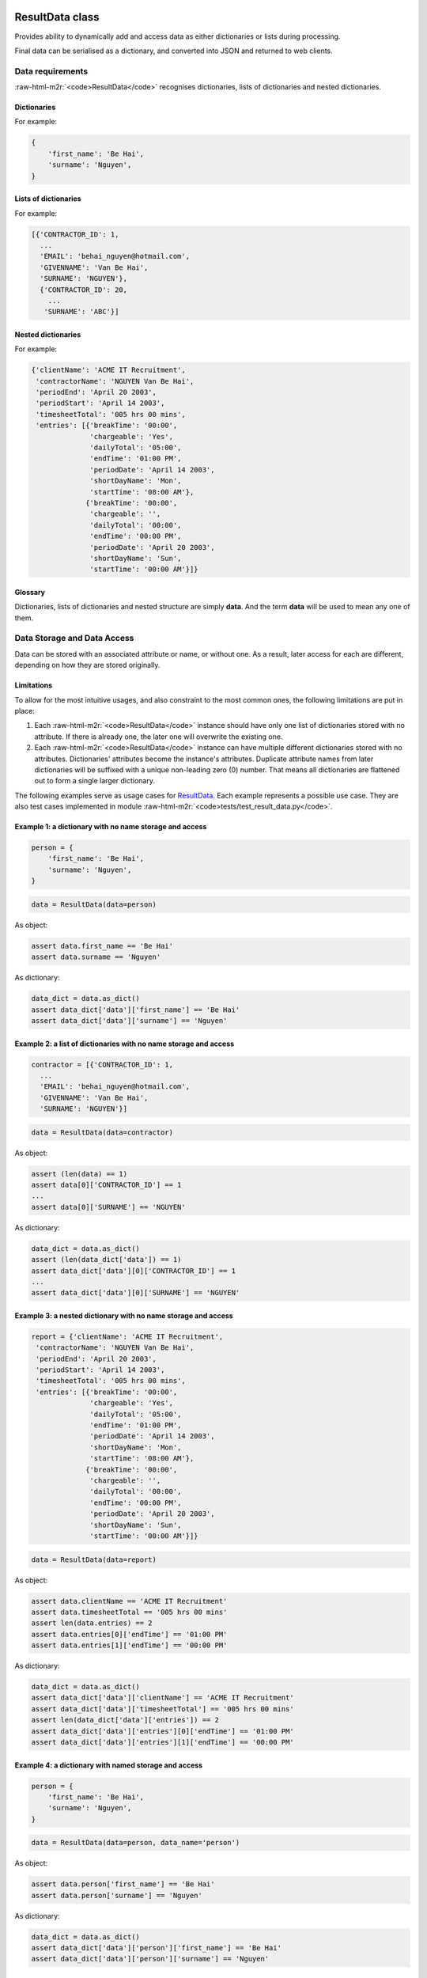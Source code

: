 .. role:: raw-html-m2r(raw)
   :format: html



.. raw:: html

   <!--
   20/12/2022.
   # Status: Open
   -->



ResultData class
================

Provides ability to dynamically add and access data as either dictionaries or lists during 
processing.

Final data can be serialised as a dictionary, and converted into JSON and returned to web
clients.

Data requirements
-----------------

:raw-html-m2r:`<code>ResultData</code>` recognises dictionaries, lists of dictionaries and nested dictionaries.

Dictionaries
^^^^^^^^^^^^

For example:

.. code-block:: python

   {
       'first_name': 'Be Hai',
       'surname': 'Nguyen',
   }

Lists of dictionaries
^^^^^^^^^^^^^^^^^^^^^

For example:

.. code-block:: python

   [{'CONTRACTOR_ID': 1,
     ...
     'EMAIL': 'behai_nguyen@hotmail.com',
     'GIVENNAME': 'Van Be Hai',
     'SURNAME': 'NGUYEN'},
     {'CONTRACTOR_ID': 20,
       ...
      'SURNAME': 'ABC'}]

Nested dictionaries
^^^^^^^^^^^^^^^^^^^

For example:

.. code-block:: python

   {'clientName': 'ACME IT Recruitment',
    'contractorName': 'NGUYEN Van Be Hai',
    'periodEnd': 'April 20 2003',
    'periodStart': 'April 14 2003',
    'timesheetTotal': '005 hrs 00 mins',
    'entries': [{'breakTime': '00:00',
                 'chargeable': 'Yes',
                 'dailyTotal': '05:00',
                 'endTime': '01:00 PM',
                 'periodDate': 'April 14 2003',
                 'shortDayName': 'Mon',
                 'startTime': '08:00 AM'},
                {'breakTime': '00:00',
                 'chargeable': '',
                 'dailyTotal': '00:00',
                 'endTime': '00:00 PM',
                 'periodDate': 'April 20 2003',
                 'shortDayName': 'Sun',
                 'startTime': '00:00 AM'}]}

Glossary
^^^^^^^^

Dictionaries, lists of dictionaries and nested structure are simply **data**. And the term **data** will be used to mean any one of them.

Data Storage and Data Access
----------------------------

Data can be stored with an associated attribute or name, or without one. As a result, later access for each are different, depending on how they are stored originally.

Limitations
^^^^^^^^^^^

To allow for the most intuitive usages, and also constraint to the most common ones, the following limitations are put in place:


#. 
   Each :raw-html-m2r:`<code>ResultData</code>` instance should have only one list of dictionaries stored with no attribute. If there is already one, the later one will overwrite the existing one.

#. 
   Each :raw-html-m2r:`<code>ResultData</code>` instance can have multiple different dictionaries stored with no attributes. Dictionaries' attributes become the instance's attributes. Duplicate attribute names from later dictionaries will be suffixed with a unique non-leading zero (0) number. That means all dictionaries are flattened out to form a single larger dictionary.

The following examples serve as usage cases for `ResultData <#resultdata-class>`_. Each example represents a possible use case. They are also test cases implemented in module :raw-html-m2r:`<code>tests/test_result_data.py</code>`.

Example 1: a dictionary with no name storage and access
^^^^^^^^^^^^^^^^^^^^^^^^^^^^^^^^^^^^^^^^^^^^^^^^^^^^^^^

.. code-block:: python

   person = {
       'first_name': 'Be Hai',
       'surname': 'Nguyen',
   }

.. code-block:: python

   data = ResultData(data=person)

As object:

.. code-block:: python

   assert data.first_name == 'Be Hai'
   assert data.surname == 'Nguyen'

As dictionary:

.. code-block:: python

   data_dict = data.as_dict()
   assert data_dict['data']['first_name'] == 'Be Hai'
   assert data_dict['data']['surname'] == 'Nguyen'

Example 2: a list of dictionaries with no name storage and access
^^^^^^^^^^^^^^^^^^^^^^^^^^^^^^^^^^^^^^^^^^^^^^^^^^^^^^^^^^^^^^^^^

.. code-block:: python

   contractor = [{'CONTRACTOR_ID': 1,
     ...
     'EMAIL': 'behai_nguyen@hotmail.com',
     'GIVENNAME': 'Van Be Hai',
     'SURNAME': 'NGUYEN'}]

.. code-block:: python

   data = ResultData(data=contractor)

As object:

.. code-block:: python


   assert (len(data) == 1)
   assert data[0]['CONTRACTOR_ID'] == 1
   ...
   assert data[0]['SURNAME'] == 'NGUYEN'

As dictionary:

.. code-block:: python

   data_dict = data.as_dict()
   assert (len(data_dict['data']) == 1)
   assert data_dict['data'][0]['CONTRACTOR_ID'] == 1
   ...
   assert data_dict['data'][0]['SURNAME'] == 'NGUYEN'

Example 3: a nested dictionary with no name storage and access
^^^^^^^^^^^^^^^^^^^^^^^^^^^^^^^^^^^^^^^^^^^^^^^^^^^^^^^^^^^^^^

.. code-block:: python

   report = {'clientName': 'ACME IT Recruitment',
    'contractorName': 'NGUYEN Van Be Hai',
    'periodEnd': 'April 20 2003',
    'periodStart': 'April 14 2003',
    'timesheetTotal': '005 hrs 00 mins',
    'entries': [{'breakTime': '00:00',
                 'chargeable': 'Yes',
                 'dailyTotal': '05:00',
                 'endTime': '01:00 PM',
                 'periodDate': 'April 14 2003',
                 'shortDayName': 'Mon',
                 'startTime': '08:00 AM'},
                {'breakTime': '00:00',
                 'chargeable': '',
                 'dailyTotal': '00:00',
                 'endTime': '00:00 PM',
                 'periodDate': 'April 20 2003',
                 'shortDayName': 'Sun',
                 'startTime': '00:00 AM'}]}

.. code-block:: python

   data = ResultData(data=report)

As object:

.. code-block:: python

   assert data.clientName == 'ACME IT Recruitment'
   assert data.timesheetTotal == '005 hrs 00 mins'
   assert len(data.entries) == 2
   assert data.entries[0]['endTime'] == '01:00 PM'
   assert data.entries[1]['endTime'] == '00:00 PM'

As dictionary:

.. code-block:: python

   data_dict = data.as_dict()
   assert data_dict['data']['clientName'] == 'ACME IT Recruitment'
   assert data_dict['data']['timesheetTotal'] == '005 hrs 00 mins'
   assert len(data_dict['data']['entries']) == 2
   assert data_dict['data']['entries'][0]['endTime'] == '01:00 PM'
   assert data_dict['data']['entries'][1]['endTime'] == '00:00 PM'

Example 4: a dictionary with named storage and access
^^^^^^^^^^^^^^^^^^^^^^^^^^^^^^^^^^^^^^^^^^^^^^^^^^^^^

.. code-block:: python

   person = {
       'first_name': 'Be Hai',
       'surname': 'Nguyen',
   }

.. code-block:: python

   data = ResultData(data=person, data_name='person')

As object:

.. code-block:: python

   assert data.person['first_name'] == 'Be Hai'
   assert data.person['surname'] == 'Nguyen'

As dictionary:

.. code-block:: python

   data_dict = data.as_dict()
   assert data_dict['data']['person']['first_name'] == 'Be Hai'
   assert data_dict['data']['person']['surname'] == 'Nguyen'

Example 5: a list of dictionaries with named storage and access
^^^^^^^^^^^^^^^^^^^^^^^^^^^^^^^^^^^^^^^^^^^^^^^^^^^^^^^^^^^^^^^

.. code-block:: python

   contractor = [{'CONTRACTOR_ID': 1,
     ...
     'EMAIL': 'behai_nguyen@hotmail.com',
     'GIVENNAME': 'Van Be Hai',
     'SURNAME': 'NGUYEN'}]

.. code-block:: python

   data = ResultData(data=contractor, data_name='contractor')

As object:

.. code-block:: python

   assert data.contractor[0]['CONTRACTOR_ID'] == 1
   ...
   assert data.contractor[0]['SURNAME'] == 'NGUYEN'

As dictionary:

.. code-block:: python

   data_dict = data.as_dict()
   assert data_dict['data']['contractor'][0]['CONTRACTOR_ID'] == 1
   ...
   assert data_dict['data']['contractor'][0]['SURNAME'] == 'NGUYEN'

Example 6: a nested dictionary with no name storage and access
^^^^^^^^^^^^^^^^^^^^^^^^^^^^^^^^^^^^^^^^^^^^^^^^^^^^^^^^^^^^^^

.. code-block:: python

   report = {'clientName': 'ACME IT Recruitment',
    'contractorName': 'NGUYEN Van Be Hai',
    'periodEnd': 'April 20 2003',
    'periodStart': 'April 14 2003',
    'timesheetTotal': '005 hrs 00 mins',
    'entries': [{'breakTime': '00:00',
                 'chargeable': 'Yes',
                 'dailyTotal': '05:00',
                 'endTime': '01:00 PM',
                 'periodDate': 'April 14 2003',
                 'shortDayName': 'Mon',
                 'startTime': '08:00 AM'},
                {'breakTime': '00:00',
                 'chargeable': '',
                 'dailyTotal': '00:00',
                 'endTime': '00:00 PM',
                 'periodDate': 'April 20 2003',
                 'shortDayName': 'Sun',
                 'startTime': '00:00 AM'}]}

.. code-block:: python

   data = ResultData(data=report, data_name='report')

As object:

.. code-block:: python

   assert data.report['clientName'] == 'ACME IT Recruitment'
   assert data.report['timesheetTotal'] == '005 hrs 00 mins'
   assert len(data.report['entries']) == 2
   assert data.report['entries'][0]['endTime'] == '01:00 PM'
   assert data.report['entries'][1]['endTime'] == '00:00 PM'

As dictionary:

.. code-block:: python

   data_dict = data.as_dict()
   assert data_dict['data']['report']['clientName'] == 'ACME IT Recruitment'
   assert data_dict['data']['report']['timesheetTotal'] == '005 hrs 00 mins'
   assert len(data_dict['data']['report']['entries']) == 2
   assert data_dict['data']['report']['entries'][0]['endTime'] == '01:00 PM'
   assert data_dict['data']['report']['entries'][1]['endTime'] == '00:00 PM'

Example 7: multiple dictionaries with no name storage and access
^^^^^^^^^^^^^^^^^^^^^^^^^^^^^^^^^^^^^^^^^^^^^^^^^^^^^^^^^^^^^^^^

Dictionaries all have unique attribute names.

.. code-block:: python

   customer = {
       'first_name': 'Be Hai',
       'surname': 'Nguyen',
   }

   order = {
       'date': '2022-10-23',
       'item': 'A Book',
   }

.. code-block:: python

   data = ResultData(data=customer)
   data.add(data=order)

As object:

.. code-block:: python

   assert data.first_name == 'Be Hai'
   assert data.surname == 'Nguyen'
   assert data.date == '2022-10-23'
   assert data.item == 'A Book'

As dictionary:

.. code-block:: python

   data_dict = data.as_dict()
   assert data_dict['data']['first_name'] == 'Be Hai'
   assert data_dict['data']['surname'] == 'Nguyen'    
   assert data_dict['data']['date'] == '2022-10-23'
   assert data_dict['data']['item'] == 'A Book'

Example 8: Multiple dictionaries and list of dictionaries with no name storage and access
^^^^^^^^^^^^^^^^^^^^^^^^^^^^^^^^^^^^^^^^^^^^^^^^^^^^^^^^^^^^^^^^^^^^^^^^^^^^^^^^^^^^^^^^^

Realistically, the usage illustrated in this example makes no sense. But according to the requirements and the limitations, it must be satisfied.

.. code-block:: python

   customer = {
       'first_name': 'Be Hai',
       'surname': 'Nguyen',
   }

   order = {
       'date': '2022-10-23',
       'item': 'A Book',
   }

   order_histories = [
       {'date': '2000-12-23'},
       {'date': '2020-01-23'}
   ]

.. code-block:: python

   data = ResultData(data=customer)
   data.add(data=order)
   data.add(data=order_histories)

See also `Example 2: a list of dictionaries with no name storage and access <#example-2-a-list-of-dictionaries-with-no-name-storage-and-access>`_

As object:

.. code-block:: python

   assert data.first_name == 'Be Hai'
   assert data.surname == 'Nguyen'
   assert data.date == '2022-10-23'
   assert data.item == 'A Book'

   # Accessing order_histories which was stored with no attribute name.

   assert len(data) == 2
   assert data[0]['date'] == '2000-12-23'
   assert data[1]['date'] == '2020-01-23'

As dictionary:

.. code-block:: python

   data_dict = data.as_dict()
   assert data_dict['data']['first_name'] == 'Be Hai'
   assert data_dict['data']['surname'] == 'Nguyen'    
   assert data_dict['data']['date'] == '2022-10-23'
   assert data_dict['data']['item'] == 'A Book'

   # Accessing order_histories which was stored with no attribute name.
   # As a dictionary, it must have a attribute. The default is 'items'.

   assert len(data_dict['data']['items']) == 2
   assert data_dict['data']['items'][0]['date'] == '2000-12-23'
   assert data_dict['data']['items'][1]['date'] == '2020-01-23'

Very confusing!

It is so counter-intuitive. Even though it is possible to do this, for the sake of programming clarity, this usage should be avoided. As noted before, this is possible because it is a side effect of enabling the usage illustrated in
`Example 2: a list of dictionaries with no name storage and access <#example-2-a-list-of-dictionaries-with-no-name-storage-and-access>`_.

Example 9: No name and named multiple dictionaries and list of dictionaries storage and access
^^^^^^^^^^^^^^^^^^^^^^^^^^^^^^^^^^^^^^^^^^^^^^^^^^^^^^^^^^^^^^^^^^^^^^^^^^^^^^^^^^^^^^^^^^^^^^

This example illustrates how `Example 8: Multiple dictionaries and list of dictionaries with no name storage and access <#example-8-multiple-dictionaries-and-list-of-dictionaries-with-no-name-storage-and-access>`_ should be refactored.

.. code-block:: python

   customer = {
       'first_name': 'Be Hai',
       'surname': 'Nguyen',
   }

   order = {
       'date': '2022-10-23',
       'item': 'A Book',
   }

   order_histories = [
       {'date': '2000-12-23'},
       {'date': '2020-01-23'}
   ]

.. code-block:: python

   data = ResultData(data=customer)
   data.add(order, 'order')
   data.add(order_histories, 'order_histories')

As object:

.. code-block:: python

   assert data.first_name == 'Be Hai'
   assert data.surname == 'Nguyen'

   assert data.order['date'] == '2022-10-23'
   assert data.order['item'] == 'A Book'

   assert len(data.order_histories) == 2
   assert data.order_histories[0]['date'] == '2000-12-23'
   assert data.order_histories[1]['date'] == '2020-01-23'

As dictionary:

.. code-block:: python

   data_dict = data.as_dict()
   assert data_dict['data']['first_name'] == 'Be Hai'
   assert data_dict['data']['surname'] == 'Nguyen'    

   assert data_dict['data']['order']['date'] == '2022-10-23'
   assert data_dict['data']['order']['item'] == 'A Book'

   assert len(data_dict['data']['order_histories']) == 2
   assert data_dict['data']['order_histories'][0]['date'] == '2000-12-23'
   assert data_dict['data']['order_histories'][1]['date'] == '2020-01-23'

Example 10: Multiple dictionaries with overlapped attribute names with no name storage and access
^^^^^^^^^^^^^^^^^^^^^^^^^^^^^^^^^^^^^^^^^^^^^^^^^^^^^^^^^^^^^^^^^^^^^^^^^^^^^^^^^^^^^^^^^^^^^^^^^

.. code-block:: python

   customer = {
       'first_name': 'Be Hai',
       'surname': 'Nguyen',

   sale_staff = {
       'first_name': 'John',
       'surname': 'Smith',    
   }

.. code-block:: python

   data = ResultData(data=customer)
   data.add(data=sale_staff)

As object:

.. code-block:: python

   assert data.first_name == 'Be Hai'
   assert data.surname == 'Nguyen'

   assert data.first_name_1 == 'John'
   assert data.surname_1 == 'Smith'

As dictionary:

.. code-block:: python

   data_dict = data.as_dict()
   assert data_dict['data']['first_name'] == 'Be Hai'
   assert data_dict['data']['surname'] == 'Nguyen'

   assert data_dict['data']['first_name_1'] == 'John'
   assert data_dict['data']['surname_1'] == 'Smith'

Needless to say, the final data makes very little sense. It is up to users' discretion to use this feature.

Example 11: Multiple lists of dictionaries with no name storage and access
^^^^^^^^^^^^^^^^^^^^^^^^^^^^^^^^^^^^^^^^^^^^^^^^^^^^^^^^^^^^^^^^^^^^^^^^^^

Recall from the `Limitations <#limitations>`_ section, the later list of dictionaries will overwrite the existing one: **multiple lists of dictionaries with no name are not possible**\ !

.. code-block:: python

   order_histories = [
       {'date': '2000-12-23'},
       {'date': '2020-01-23'}
   ]

   enquiry_histories = [
       {'subject': 'Credit Card Payment', 'date': '2019-03-08'},
       {'subject': 'Missed Delivery', 'date': '2020-12-21'},
       {'subject': 'Other...', 'date': '2021-04-18'}
   ]

.. code-block:: python

   data = ResultData(data=order_histories)
   data.add(data=enquiry_histories)

As object:

.. code-block:: python

   assert len(data) == 3
   assert data[0]['subject'] == 'Credit Card Payment'
   assert data[2]['subject'] == 'Other...'

As dictionary:

.. code-block:: python

   data_dict = data.as_dict()
   assert len(data_dict['data']) == 3
   assert data_dict['data'][0]['subject'] == 'Credit Card Payment'
   assert data_dict['data'][2]['subject'] == 'Other...'

Recall `Example 8: Multiple dictionaries and list of dictionaries with no name storage and access <#example-8-multiple-dictionaries-and-list-of-dictionaries-with-no-name-storage-and-access>`_\ , accessing the list items as a dictionary is as follows:

.. code-block:: python

   """
   Accessing order_histories which was stored with no attribute name.
   As a dictionary, it must have a attribute. The default is 'items'.
   """
   assert len(['data']) == 2
   assert ['data']['items'][0]['date'] == '2000-12-23'
   assert ['data']['items'][1]['date'] == '2020-01-23'

**While in this example**\ , there is no :raw-html-m2r:`<code>['items']</code>`\ : *because there is only a single list of dictionaries with no name, this is basically identical to* `Example 2: a list of dictionaries with no name storage and access <#example-2-a-list-of-dictionaries-with-no-name-storage-and-access>`_.

These examples have been extracted from test cases in module :raw-html-m2r:`<code>tests/test_result_data.py</code>`.

ResultStatus class
==================

It has two (2) primary properties:


#. 
   code: :raw-html-m2r:`<code>int</code>`. Compulsory. An HTTP status code defined in `http — HTTP modules <https://docs.python.org/3/library/http.html#module-http>`_.

#. 
   text: :raw-html-m2r:`<code>str</code>`. Optional: can be blank. A free text message.

And two (2) auxiliary properties:


#. 
   session_id: :raw-html-m2r:`<code>str</code>`. A web session identifier. It is assumed that, at the server-side, this identifier also gets logged for web requests. In case of errors, users can include this identifier in their reports, it helps to identify the web session that generates the returned error. It should get set when the :raw-html-m2r:`<code>code</code>` is :raw-html-m2r:`<code>HTTPStatus.INTERNAL_SERVER_ERROR.value</code>`.

#. 
   data: `ResultData <#resultdata-class>`_. Optionally gets set when needed to return data.

The following examples serve as illustrations of usage cases. The test cases implemented in module :raw-html-m2r:`<code>tests/test_result_status.py</code>` should further illustrate more use cases.

Example 1
---------

.. code-block:: python

   status = ResultStatus(text="I am okay...")

As object:

.. code-block:: python

   assert status.code == HTTPStatus.OK.value
   assert status.text == "I am okay..."
   assert status.session_id == None
   assert status.data == None
   assert status.has_data == False

As dictionary:

.. code-block:: python

   status_dict = status.as_dict()
   assert status_dict['status']['code'] == HTTPStatus.OK.value
   assert status_dict['status']['text'] == "I am okay..."
   assert ('session_id' not in status_dict['status']) == True
   assert ('data' not in status_dict) == True

:raw-html-m2r:`<code>status_dict</code>` can then be converted into JSON and returned to (web) clients.

Example 2
---------

.. code-block:: python

   person = {
       'first_name': 'Be Hai',
       'surname': 'Nguyen',
   }

.. code-block:: python

   status = ResultStatus(text="Data retrieved successfully.", data=person, data_name='person')

As object:

.. code-block:: python

   assert status.code == HTTPStatus.OK.value
   assert status.text == "Data retrieved successfully."
   assert status.session_id == None
   assert status.data != None
   assert status.has_data == True
   assert status.data.person['first_name'] == 'Be Hai'
   assert status.data.person['surname'] == 'Nguyen'

As dictionary:

.. code-block:: python

   status_dict = status.as_dict()
   assert status_dict['status']['code'] == HTTPStatus.OK.value
   assert status_dict['status']['text'] == "Data retrieved successfully."
   assert ('session_id' not in status_dict['status']) == True
   assert ('data' in status_dict) == True
   assert status_dict['data']['person']['first_name'] == 'Be Hai'
   assert status_dict['data']['person']['surname'] == 'Nguyen'

Example 3
---------

.. code-block:: python

   from http import HTTPStatus

   text = "I am not okay..."
   session_id = "7578f4d3-353a-4de6-b080-317ddbbc512f.9LJkQNW9FW7wGPukgvN-lBMeySA"

   status = ResultStatus(HTTPStatus.INTERNAL_SERVER_ERROR.value, text, session_id)

As object:

.. code-block:: python

   assert status.code == HTTPStatus.INTERNAL_SERVER_ERROR.value
   assert status.text == text
   assert status.session_id == session_id
   assert status.data == None
   assert status.has_data == False

As dictionary:

.. code-block:: python

   status_dict = status.as_dict()
   assert status_dict['status']['code'] == HTTPStatus.INTERNAL_SERVER_ERROR.value
   assert status_dict['status']['text'] == text
   assert status_dict['status']['session_id'] == session_id
   assert ('data' not in status_dict) == True

Please note, the test cases implemented in module :raw-html-m2r:`<code>tests/test_result_status.py</code>` should further illustrate more use cases.
